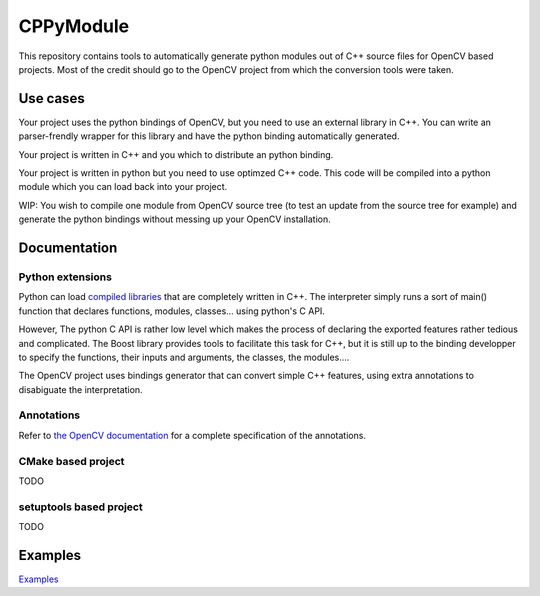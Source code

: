 ==========
CPPyModule
==========

This repository contains tools to automatically generate python modules out of
C++ source files for OpenCV based projects. Most of the credit should go to the
OpenCV project from which the conversion tools were taken.


Use cases
=========

Your project uses the python bindings of OpenCV, but you need to use an external
library in C++. You can write an parser-frendly wrapper for this library and
have the python binding automatically generated.

Your project is written in C++ and you which to distribute an python binding.

Your project is written in python but you need to use optimzed C++ code. This
code will be compiled into a python module which you can load back into your
project.

WIP: You wish to compile one module from OpenCV source tree (to test an update
from the source tree for example) and generate the python bindings without
messing up your OpenCV installation.


Documentation
=============

Python extensions
-----------------

Python can load 
`compiled libraries <https://docs.python.org/3/extending/building.html>`_ 
that are completely written in C++. The interpreter simply runs a sort of main()
function that declares functions, modules, classes... using python's C API.

However, The python C API is rather low level which makes the process of
declaring the exported features rather tedious and complicated. The Boost
library provides tools to facilitate this task for C++, but it is still up to
the binding developper to specify the functions, their inputs and arguments, the
classes, the modules.... 

The OpenCV project uses bindings generator that can convert simple C++ features,
using extra annotations to disabiguate the interpretation.


Annotations
-----------

Refer to `the OpenCV documentation 
<http://docs.opencv.org/3.0-beta/doc/py_tutorials/py_bindings/py_bindings_basics/py_bindings_basics.html>`_ 
for a complete specification of the annotations.


CMake based project
-------------------

TODO


setuptools based project
------------------------

TODO


Examples
========

`Examples <examples>`_
